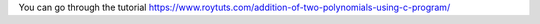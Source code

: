 You can go through the tutorial https://www.roytuts.com/addition-of-two-polynomials-using-c-program/
